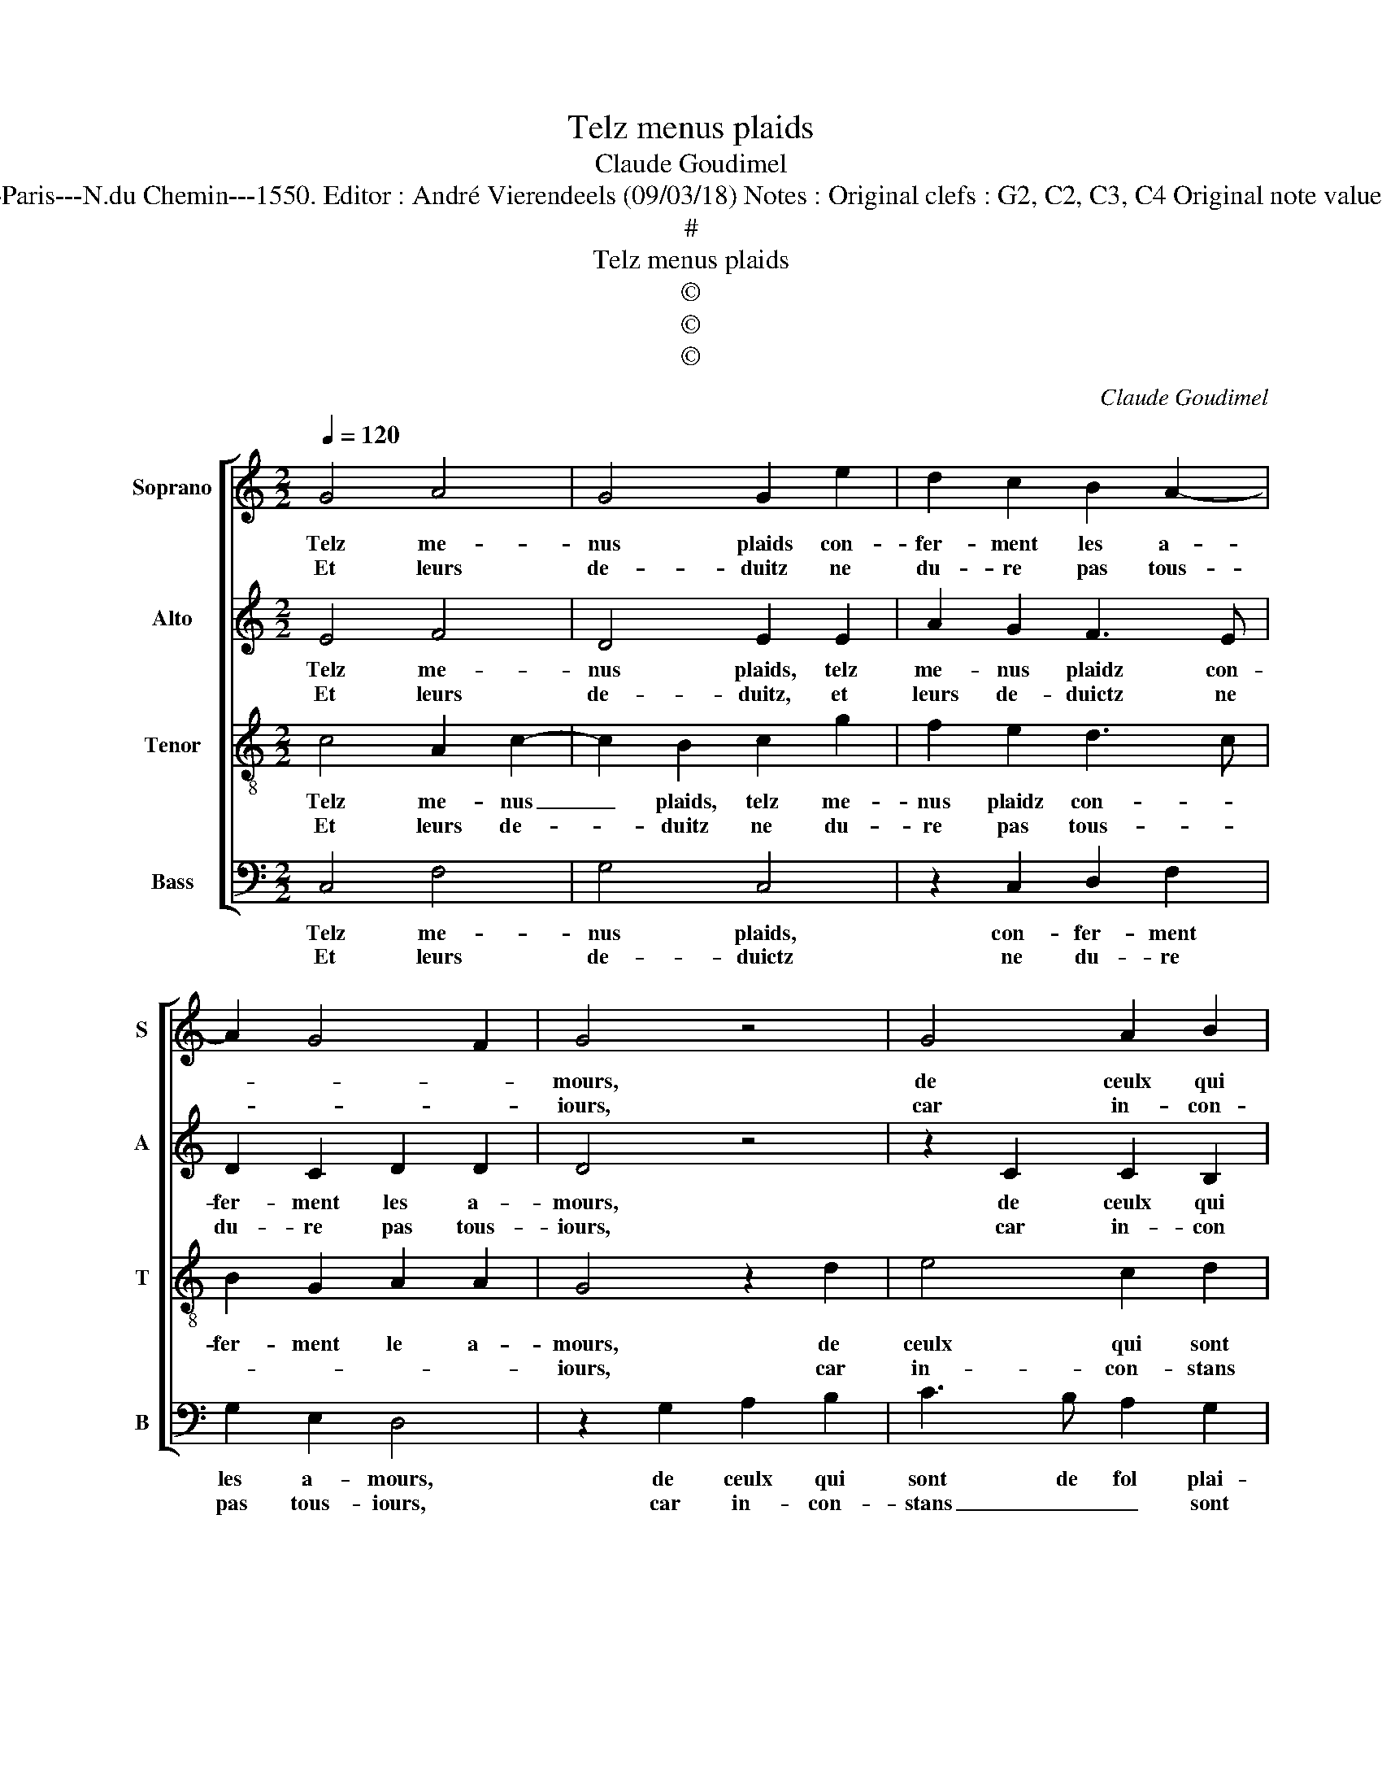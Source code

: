 X:1
T:Telz menus plaids
T:Claude Goudimel
T:Source : Livre V de 25 chansons nouvelles à 4 parties---Paris---N.du Chemin---1550. Editor : André Vierendeels (09/03/18) Notes : Original clefs : G2, C2, C3, C4 Original note values have been halved Editorial accidentals above the stave
T:#
T:Telz menus plaids
T:©
T:©
T:©
C:Claude Goudimel
Z:©
%%score [ 1 2 3 4 ]
L:1/8
Q:1/4=120
M:2/2
K:C
V:1 treble nm="Soprano" snm="S"
V:2 treble nm="Alto" snm="A"
V:3 treble-8 nm="Tenor" snm="T"
V:4 bass nm="Bass" snm="B"
V:1
 G4 A4 | G4 G2 e2 | d2 c2 B2 A2- | A2 G4 F2 | G4 z4 | G4 A2 B2 | c6 B2 | A2 G2 FEFG | ABcA Bc d2- | %9
w: Telz me-|nus plaids con-|fer- ment les a-||mours,|de ceulx qui|sont de|fol plai- sir _ _ _|_ _ _ _ _ _ _|
w: Et leurs|de- duitz ne|du- re pas tous-||iours,|car in- con-|stans sont|en a- mours, _ _ _|_ _ _ _ _ _ _|
 dcBA G2 c2 | B2 A3 G G2- | G2 F2 G4 :| e8 | d4 c4 | B2 e2 e2 e2 | c2 d2 e2 e2 | c3 B c2 d2 | %17
w: * * * * at- *||* * teintz,|Mais|vrais a-|mans, qui ont leurs|coeurs con- iointz, par|cha- * * ste-|
w: |* et _ _|_ _ vains:||||||
 e2 e2 d2 c2 | B2 g2 f2 e2 | d2 e2 e2 dc | Bc d3 c c2- | c2 B2 c2 g2 | f2 e2 d2 f2 | e2 d2 c2 e2 | %24
w: té, et loy- aul-|té pu- di- *|que, et loy- aul- *|té _ pu- * di-|* * que, s'ai-|ment tous- iours sans|guer- re, et sans|
w: |||||||
 d2 c4 B2 | c2 c2 cBAG | A2 A2 G2 G2 | G2 G2 F2 F2 | E2 e2 e4- | e2 e2 f4 | d2 d2 e3 d | c2 B2 A4 | %32
w: pic- * *|que, car tel _ _ _|_ a- mour n'est|ia- mais im- per-|faict, mais il|_ pro- ce-|de d'un vou- loir|im- pu- dic-|
w: ||||||||
 G2 c2 c2 c2 |: A4 z2 A2 | d3 c B2 A2- | A2 G4 F2 | G4 z2 c2 |1[M:2/4] c2 c2 :|2[M:2/2] A2 G4 F2 || %39
w: que, tel fol a-|mour, sans|guer- * * re|_ n'est per-|faict tel|fol a-|(re) n'est per-|
w: |||||||
 G8 |] %40
w: faict.|
w: |
V:2
 E4 F4 | D4 E2 E2 | A2 G2 F3 E | D2 C2 D2 D2 | D4 z4 | z2 C2 C2 B,2 | A,2 C2 G2 G2 | E2 E2 A4- | %8
w: Telz me-|nus plaids, telz|me- nus plaidz con-|fer- ment les a-|mours,|de ceulx qui|sont, de ceux qui|sont de fol|
w: Et leurs|de- duitz, et|leurs de- duictz ne|du- re pas tous-|iours,|car in- con|stans, car in- con-|stans sont en|
 A2 G2 G2 G2 | A2 G2 G2 G2 | F6 E2 | D4 D4 :| G8 | G4 EDEF | G2 G2 c2 c2 | c2 B2 G2 G2 | %16
w: _ plai- sir at-|taintz, de fol plai-|sir _|at- taintz,|Mais|vrais a- * * *|mans qui ont leurs|coeurs con ioinctz, qui|
w: _ a- mours et|vains, sont en a-|mours _|et vains:|||||
 G2 G2 F2 F2 | E2 E2 A2 A2 | G4 z2 G2 | G2 G2 E2 F2 | G2 D4 G2- | GF G2 E2 E2 | D2 C2 D2 C2 | %23
w: ont leurs coeurs con-|ioinctz par cha- ste-|té, et|loy- aul- té pu-|dic- * *|* * * que, s'ai-|ment tous- iours sans|
w: |||||||
 C2 B,2 C4 | z2 G2 G2 G2 | G2 E2 F2 FF | F2 F2 E2 E2 | E2 C2 D2 D2 | G,2 G2 c4- | c2 c2 c4 | %30
w: guer- * re,|et sans pic-|* * * que, car|tel a- mour n'est|ia- mais im- per|faict, mais il|_ pro- ce-|
w: |||||||
 B2 G2 G2 E2 | E2 E2 F4 | E3 D C4 |: z2 F2 F2 F2 | D4 z2 D2 | E2 E2 D2 D2 | B,2 E2 E2 E2 |1 %37
w: de d'un vou- loir|im- pu- dic-|* * que,|tel fol a-|mour sans|guer- re n'est per-|faict, tel fol a-|
w: |||||||
[M:2/4] C4 :|2[M:2/2] E2 E2 D2 D2 || D8 |] %40
w: mour,|guer- re n'est per-|faict.|
w: |||
V:3
 c4 A2 c2- | c2 B2 c2 g2 | f2 e2 d3 c | B2 G2 A2 A2 | G4 z2 d2 | e4 c2 d2 | f4 e2 d2 | c4 z2 f2 | %8
w: Telz me- nus|_ plaids, telz me-|nus plaidz con- *|fer- ment le a-|mours, de|ceulx qui sont|de fol plai-|sir, qui|
w: Et leurs de-|* duitz ne du-|re pas tous- *||iours, car|in- con- stans|sont en a-|mours, car|
 f2 e2 d2 d2 | f2 d2 e4 | d4 c2 B2 | A4 G4 :| c8 | B4 c4 | d2 e2 g2 g2 | f2 f2 e2 c2 | %16
w: sont de fol plai-|sir at- *||* taintz,|Mais|vrais a-|mans, qui ont leurs|coeurs con- ioinctz, qui|
w: in- con- stans sont|en a- *|mours et _|_ vains:|||||
 c2 G2 A2 B2 | c2 g2 f2 e2 | d2 d2 c2 c2 | d2 B2 c2 cc | d2 g2 f2 e2 | d4 c4 | z2 g2 g2 f2 | %23
w: ont leurs coeurs con-|ioinctz, par chas- te-|té, et loy- aul-|té pu- dic- que, et|loy- aul- té pu-|dic- que,|s'ai- ment tous-|
w: |||||||
 g3 g e2 g2 | f2 e2 d4 | c2 G2 A4 | c4 c2 c2 | B2 G2 A2 B2 | c2 c2 c2 g2 | e2 e2 a4 | g3 f e2 A2- | %31
w: iours sans guer- r'et|sans pic- que,|car tel a-|mour n'est ia-|mais im- per- faict,|mais s'il pro- ce-|de d'un vou-|loir _ _ im-|
w: ||||||||
 A2 B2 c2 c2 | c2 c2 A4 |: A4 d3 c | B2 A2 G2 A2 | B2 c2 A2 A2 | G2 c2 c2 c2 |1[M:2/4] A4 :|2 %38
w: * pu- dic- que,|tel fol a-|mour, sans _|_ guer- * re|n'est _ _ per-|* faict, tel fol|a-|
w: |||||||
[M:2/2] B2 c2 A2 A2 || G8 |] %40
w: n'est _ _ per-|faict.|
w: ||
V:4
 C,4 F,4 | G,4 C,4 | z2 C,2 D,2 F,2 | G,2 E,2 D,4 | z2 G,2 A,2 B,2 | C3 B, A,2 G,2 | F,2 A,2 G,4 | %7
w: Telz me-|nus plaids,|con- fer- ment|les a- mours,|de ceulx qui|sont de fol plai-|sir at- taintz,|
w: Et leurs|de- duictz|ne du- re|pas tous- iours,|car in- con-|stans _ _ sont|en a- mours,|
 z2 C,2 D,2 D,2 | F,2 C,2 G,2 G,2 | F,2 G,2 C,2 C,2 | D,3 E, F,2 G,2 | D,4 G,4 :| C,8 | G,4 A,4 | %14
w: qui sont de|fol plai- sir at-|taintz, de fol plai-|sir _ _ at-|* taintz,|mais|vrais a-|
w: car in- con-|stans sont en a-|mours, et vains, sont|en a- mours et-|* vains,|||
 G,2 C2 C2 C2 | A,2 B,2 C2 C,2 | C,2 C,2 F,2 D,2 | C,2 E,2 F,2 F,2 | G,2 G,2 A,2 C2 | B,2 G,2 A,4 | %20
w: mans qui ont leurs|coeurs con- ioinctz, qui|ont leurs coeurs con-|ioinctz, par cha- ste-|té, et lou- aul-|té pu- dic-|
w: ||||||
 G,3 A, B,2 C2 | G,4 C,4 | z2 C2 B,2 A,2 | C2 G,2 A,2 E,2 | F,2 C,2 G,4 | C,2 C,2 F,4 | %26
w: |* que,|s'ai- ment tous-|iours sans guer- r'et|sans pic- que,|car tel a-|
w: ||||||
 F,4 C,2 C,2 | E,2 E,2 D,2 D,2 | C,4 z2 C2 | C2 C2 F,4 | G,2 G,2 C3 B, |"^#" A,2 G,2 F,4 | %32
w: mour n'est ia-|mais im- per- faict,|mais s'il|pro- ce- de|d'un vou- loir _|im- pu- dic-|
w: ||||||
 C,4 z2 F,2 |: F,2 F,2 D,4 |"^#" z2 D,2 G,2 F,2 | E,2 C,2 D,4 | z8 |1[M:2/4] z2 F,2 :|2 %38
w: que, tel|fol a- mour,|sans guer- re|n'est per- faict,||tel|
w: ||||||
[M:2/2] E,2 C,2 D,4 || G,8 |] %40
w: n'est _ per-|faict.|
w: ||

